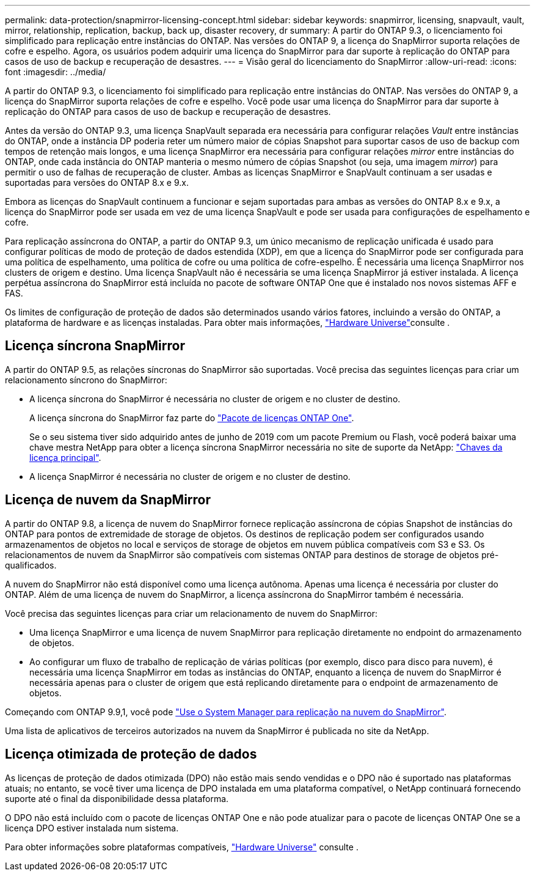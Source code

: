 ---
permalink: data-protection/snapmirror-licensing-concept.html 
sidebar: sidebar 
keywords: snapmirror, licensing, snapvault, vault, mirror, relationship, replication, backup, back up, disaster recovery, dr 
summary: A partir do ONTAP 9.3, o licenciamento foi simplificado para replicação entre instâncias do ONTAP. Nas versões do ONTAP 9, a licença do SnapMirror suporta relações de cofre e espelho. Agora, os usuários podem adquirir uma licença do SnapMirror para dar suporte à replicação do ONTAP para casos de uso de backup e recuperação de desastres. 
---
= Visão geral do licenciamento do SnapMirror
:allow-uri-read: 
:icons: font
:imagesdir: ../media/


[role="lead"]
A partir do ONTAP 9.3, o licenciamento foi simplificado para replicação entre instâncias do ONTAP. Nas versões do ONTAP 9, a licença do SnapMirror suporta relações de cofre e espelho. Você pode usar uma licença do SnapMirror para dar suporte à replicação do ONTAP para casos de uso de backup e recuperação de desastres.

Antes da versão do ONTAP 9.3, uma licença SnapVault separada era necessária para configurar relações _Vault_ entre instâncias do ONTAP, onde a instância DP poderia reter um número maior de cópias Snapshot para suportar casos de uso de backup com tempos de retenção mais longos, e uma licença SnapMirror era necessária para configurar relações _mirror_ entre instâncias do ONTAP, onde cada instância do ONTAP manteria o mesmo número de cópias Snapshot (ou seja, uma imagem _mirror_) para permitir o uso de falhas de recuperação de cluster. Ambas as licenças SnapMirror e SnapVault continuam a ser usadas e suportadas para versões do ONTAP 8.x e 9.x.

Embora as licenças do SnapVault continuem a funcionar e sejam suportadas para ambas as versões do ONTAP 8.x e 9.x, a licença do SnapMirror pode ser usada em vez de uma licença SnapVault e pode ser usada para configurações de espelhamento e cofre.

Para replicação assíncrona do ONTAP, a partir do ONTAP 9.3, um único mecanismo de replicação unificada é usado para configurar políticas de modo de proteção de dados estendida (XDP), em que a licença do SnapMirror pode ser configurada para uma política de espelhamento, uma política de cofre ou uma política de cofre-espelho. É necessária uma licença SnapMirror nos clusters de origem e destino. Uma licença SnapVault não é necessária se uma licença SnapMirror já estiver instalada. A licença perpétua assíncrona do SnapMirror está incluída no pacote de software ONTAP One que é instalado nos novos sistemas AFF e FAS.

Os limites de configuração de proteção de dados são determinados usando vários fatores, incluindo a versão do ONTAP, a plataforma de hardware e as licenças instaladas. Para obter mais informações, https://hwu.netapp.com/["Hardware Universe"^]consulte .



== Licença síncrona SnapMirror

A partir do ONTAP 9.5, as relações síncronas do SnapMirror são suportadas. Você precisa das seguintes licenças para criar um relacionamento síncrono do SnapMirror:

* A licença síncrona do SnapMirror é necessária no cluster de origem e no cluster de destino.
+
A licença síncrona do SnapMirror faz parte do link:../system-admin/manage-licenses-concept.html["Pacote de licenças ONTAP One"].

+
Se o seu sistema tiver sido adquirido antes de junho de 2019 com um pacote Premium ou Flash, você poderá baixar uma chave mestra NetApp para obter a licença síncrona SnapMirror necessária no site de suporte da NetApp: https://mysupport.netapp.com/NOW/knowledge/docs/olio/guides/master_lickey/["Chaves da licença principal"^].

* A licença SnapMirror é necessária no cluster de origem e no cluster de destino.




== Licença de nuvem da SnapMirror

A partir do ONTAP 9.8, a licença de nuvem do SnapMirror fornece replicação assíncrona de cópias Snapshot de instâncias do ONTAP para pontos de extremidade de storage de objetos. Os destinos de replicação podem ser configurados usando armazenamentos de objetos no local e serviços de storage de objetos em nuvem pública compatíveis com S3 e S3. Os relacionamentos de nuvem da SnapMirror são compatíveis com sistemas ONTAP para destinos de storage de objetos pré-qualificados.

A nuvem do SnapMirror não está disponível como uma licença autônoma. Apenas uma licença é necessária por cluster do ONTAP. Além de uma licença de nuvem do SnapMirror, a licença assíncrona do SnapMirror também é necessária.

Você precisa das seguintes licenças para criar um relacionamento de nuvem do SnapMirror:

* Uma licença SnapMirror e uma licença de nuvem SnapMirror para replicação diretamente no endpoint do armazenamento de objetos.
* Ao configurar um fluxo de trabalho de replicação de várias políticas (por exemplo, disco para disco para nuvem), é necessária uma licença SnapMirror em todas as instâncias do ONTAP, enquanto a licença de nuvem do SnapMirror é necessária apenas para o cluster de origem que está replicando diretamente para o endpoint de armazenamento de objetos.


Começando com ONTAP 9.9,1, você pode https://docs.netapp.com/us-en/ontap/task_dp_back_up_to_cloud.html["Use o System Manager para replicação na nuvem do SnapMirror"].

Uma lista de aplicativos de terceiros autorizados na nuvem da SnapMirror é publicada no site da NetApp.



== Licença otimizada de proteção de dados

As licenças de proteção de dados otimizada (DPO) não estão mais sendo vendidas e o DPO não é suportado nas plataformas atuais; no entanto, se você tiver uma licença de DPO instalada em uma plataforma compatível, o NetApp continuará fornecendo suporte até o final da disponibilidade dessa plataforma.

O DPO não está incluído com o pacote de licenças ONTAP One e não pode atualizar para o pacote de licenças ONTAP One se a licença DPO estiver instalada num sistema.

Para obter informações sobre plataformas compatíveis, https://hwu.netapp.com/["Hardware Universe"^] consulte .

